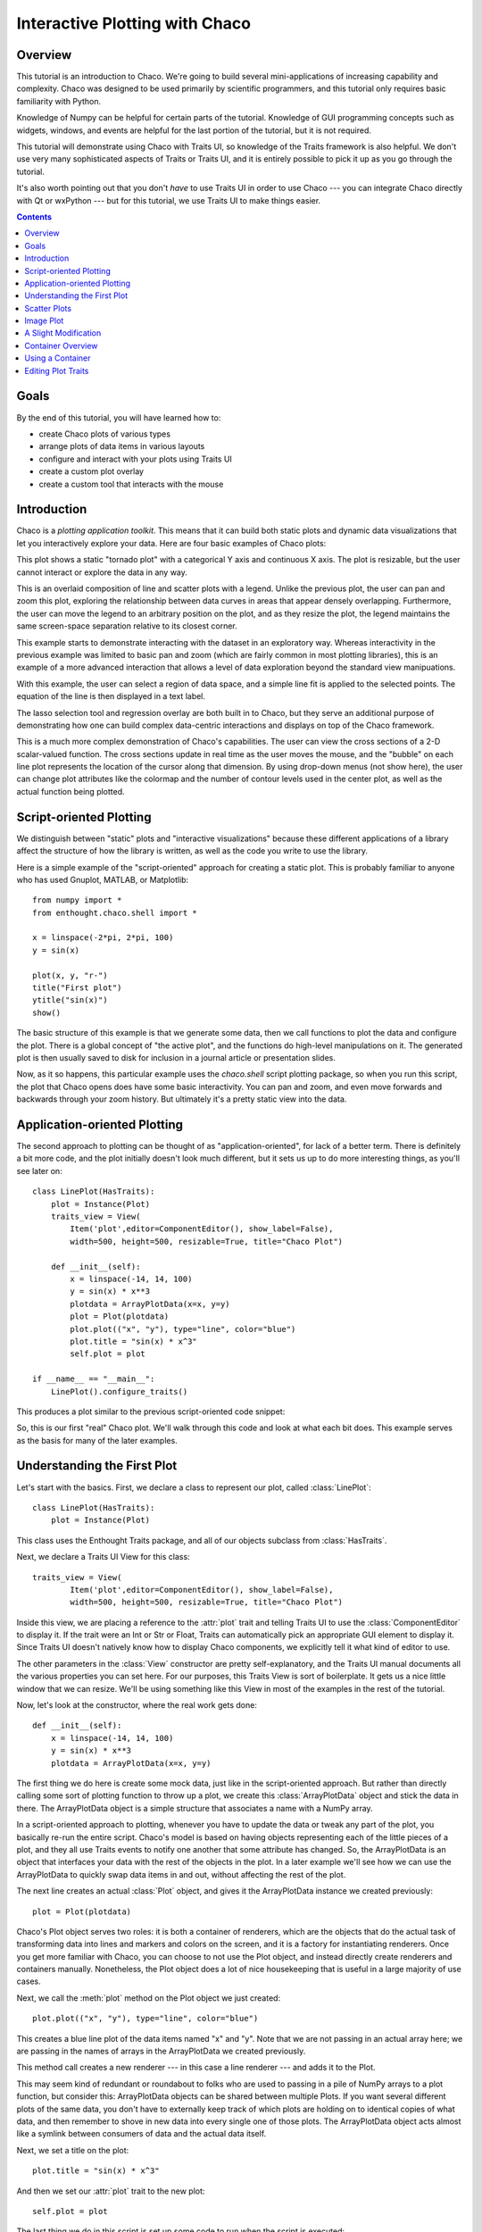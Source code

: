 
.. _tutorial_1:

###############################
Interactive Plotting with Chaco
###############################

Overview
========

This tutorial is an introduction to Chaco. We're going to build several
mini-applications of increasing capability and complexity. Chaco was designed to
be used primarily by scientific programmers, and this tutorial only requires
basic familiarity with Python.

Knowledge of Numpy can be helpful for certain parts of the tutorial. Knowledge
of GUI programming concepts such as widgets, windows, and events are helpful
for the last portion of the tutorial, but it is not required.

This tutorial will demonstrate using Chaco with Traits UI, so knowledge of the
Traits framework is also helpful. We don't use very many sophisticated aspects
of Traits or Traits UI, and it is entirely possible to pick it up as you go
through the tutorial.

It's also worth pointing out that you don't *have* to use Traits UI in order to
use Chaco --- you can integrate Chaco directly with Qt or wxPython --- but for
this tutorial, we use Traits UI to make things easier.

.. contents::


Goals
=====

By the end of this tutorial, you will have learned how to:

- create Chaco plots of various types
- arrange plots of data items in various layouts
- configure and interact with your plots using Traits UI
- create a custom plot overlay
- create a custom tool that interacts with the mouse


Introduction
============

Chaco is a *plotting application toolkit*. This means that it can build
both static plots and dynamic data visualizations that let you
interactively explore your data. Here are four basic examples of Chaco plots:

.. image:: images/tornado.png

This plot shows a static "tornado plot" with a categorical Y axis and continuous
X axis.  The plot is resizable, but the user cannot interact or explore the data
in any way.

.. image:: images/simple_line.png

This is an overlaid composition of line and scatter plots with a legend. Unlike
the previous plot, the user can pan and zoom this plot, exploring the
relationship between data curves in areas that appear densely overlapping.
Furthermore, the user can move the legend to an arbitrary position on the plot,
and as they resize the plot, the legend maintains the same screen-space
separation relative to its closest corner.

.. image:: images/regression.png

This example starts to demonstrate interacting with the dataset in an
exploratory way. Whereas interactivity in the previous example was limited to
basic pan and zoom (which are fairly common in most plotting libraries), this is
an example of a more advanced interaction that allows a level of data
exploration beyond the standard view manipuations.

With this example, the user can select a region of data space, and a simple
line fit is applied to the selected points. The equation of the line is
then displayed in a text label.

The lasso selection tool and regression overlay are both built in to Chaco,
but they serve an additional purpose of demonstrating how one can build complex
data-centric interactions and displays on top of the Chaco framework.

.. image:: images/scalar_function.png

This is a much more complex demonstration of Chaco's capabilities.  The user
can view the cross sections of a 2-D scalar-valued function.  The cross sections
update in real time as the user moves the mouse, and the "bubble" on each line
plot represents the location of the cursor along that dimension.  By using
drop-down menus (not show here), the user can change plot attributes like the
colormap and the number of contour levels used in the center plot, as well as
the actual function being plotted.

Script-oriented Plotting
========================

We distinguish between "static" plots and "interactive visualizations"
because these different applications of a library affect the structure
of how the library is written, as well as the code you write to use the
library.

Here is a simple example of the "script-oriented" approach for creating
a static plot.  This is probably familiar to anyone who has used Gnuplot,
MATLAB, or Matplotlib::

    from numpy import *
    from enthought.chaco.shell import *

    x = linspace(-2*pi, 2*pi, 100)
    y = sin(x)

    plot(x, y, "r-")
    title("First plot")
    ytitle("sin(x)")
    show()

.. image:: images/script_oriented.png

The basic structure of this example is that we generate some data, then we call
functions to plot the data and configure the plot. There is a global concept of
"the active plot", and the functions do high-level manipulations on it. The
generated plot is then usually saved to disk for inclusion in a journal article
or presentation slides.

Now, as it so happens, this particular example uses the `chaco.shell`
script plotting package, so when you run this script, the plot that Chaco opens
does have some basic interactivity. You can pan and zoom, and even move forwards
and backwards through your zoom history. But ultimately it's a pretty static
view into the data.


Application-oriented Plotting
=============================

The second approach to plotting can be thought of as "application-oriented", for
lack of a better term. There is definitely a bit more code, and the plot
initially doesn't look much different, but it sets us up to do more interesting
things, as you'll see later on::

    class LinePlot(HasTraits):
        plot = Instance(Plot)
        traits_view = View(
            Item('plot',editor=ComponentEditor(), show_label=False), 
            width=500, height=500, resizable=True, title="Chaco Plot")

        def __init__(self):
            x = linspace(-14, 14, 100)
            y = sin(x) * x**3
            plotdata = ArrayPlotData(x=x, y=y)
            plot = Plot(plotdata)
            plot.plot(("x", "y"), type="line", color="blue")
            plot.title = "sin(x) * x^3"
            self.plot = plot

    if __name__ == "__main__":
        LinePlot().configure_traits()

This produces a plot similar to the previous script-oriented code snippet:

.. image:: images/first_plot.png

So, this is our first "real" Chaco plot. We'll walk through this code and
look at what each bit does.  This example serves as the basis for many of the
later examples.

Understanding the First Plot
============================

Let's start with the basics.  First, we declare a class to represent our
plot, called :class:`LinePlot`::

    class LinePlot(HasTraits):
        plot = Instance(Plot)

This class uses the Enthought Traits package, and all of our objects subclass
from :class:`HasTraits`.

Next, we declare a Traits UI View for this class::

    traits_view = View( 
            Item('plot',editor=ComponentEditor(), show_label=False), 
            width=500, height=500, resizable=True, title="Chaco Plot") 

Inside this view, we are placing a reference to the :attr:`plot` trait and
telling Traits UI to use the :class:`ComponentEditor` to display it. If the
trait were an Int or Str or Float, Traits can automatically pick an appropriate
GUI element to display it. Since Traits UI doesn't natively know how to display
Chaco components, we explicitly tell it what kind of editor to use.

The other parameters in the :class:`View` constructor are pretty
self-explanatory, and the Traits UI manual documents all the various properties
you can set here. For our purposes, this Traits View is sort of boilerplate. It
gets us a nice little window that we can resize. We'll be using something like
this View in most of the examples in the rest of the tutorial.

Now, let's look at the constructor, where the real work gets done::

    def __init__(self): 
        x = linspace(-14, 14, 100) 
        y = sin(x) * x**3 
        plotdata = ArrayPlotData(x=x, y=y) 

The first thing we do here is create some mock data, just like in the
script-oriented approach.  But rather than directly calling some sort of
plotting function to throw up a plot, we create this :class:`ArrayPlotData`
object and stick the data in there.  The ArrayPlotData object is a simple
structure that associates a name with a NumPy array.

In a script-oriented approach to plotting, whenever you have to update the data
or tweak any part of the plot, you basically re-run the entire script.  Chaco's
model is based on having objects representing each of the little pieces of a
plot, and they all use Traits events to notify one another that some attribute
has changed.  So, the ArrayPlotData is an object that interfaces your
data with the rest of the objects in the plot.  In a later example we'll see
how we can use the ArrayPlotData to quickly swap data items in and
out, without affecting the rest of the plot.

The next line creates an actual :class:`Plot` object, and gives it the
ArrayPlotData instance we created previously::

    plot = Plot(plotdata)

Chaco's Plot object serves two roles: it is both a container of
renderers, which are the objects that do the actual task of transforming data
into lines and markers and colors on the screen, and it is a factory for
instantiating renderers. Once you get more familiar with Chaco, you can choose
to not use the Plot object, and instead directly create renderers and containers
manually. Nonetheless, the Plot object does a lot of nice housekeeping that is
useful in a large majority of use cases.

Next, we call the :meth:`plot` method on the Plot object we just created::

    plot.plot(("x", "y"), type="line", color="blue")

This creates a blue line plot of the data items named "x" and "y".  Note that
we are not passing in an actual array here; we are passing in the names of arrays
in the ArrayPlotData we created previously.

This method call creates a new renderer --- in this case a line renderer --- and
adds it to the Plot.

This may seem kind of redundant or roundabout to folks who are used to passing
in a pile of NumPy arrays to a plot function, but consider this:
ArrayPlotData objects can be shared between multiple Plots.  If you
want several different plots of the same data, you don't have to externally
keep track of which plots are holding on to identical copies of what data, and
then remember to shove in new data into every single one of those plots.  The
ArrayPlotData object acts almost like a symlink between consumers of data and
the actual data itself.

Next, we set a title on the plot::

    plot.title = "sin(x) * x^3"

And then we set our :attr:`plot` trait to the new plot::

    self.plot = plot

The last thing we do in this script is set up some code to run when the script
is executed::

    if __name__ == "__main__": 
        LinePlot().configure_traits() 

This one-liner instantiates a LinePlot object and calls its
:meth:`configure_traits` method.  This brings up a dialog with a traits editor for
the object, built up according to the View we created earlier.  In our
case, the editor just displays our :attr:`plot` attribute using the
ComponentEditor.


Scatter Plots
=============

We can use the same pattern to build a scatter plot::

    class ScatterPlot(HasTraits):
        plot = Instance(Plot)
        traits_view = View(
            Item('plot',editor=ComponentEditor(), show_label=False), 
            width=500, height=500, resizable=True, title="Chaco Plot")

        def __init__(self):
            x = linspace(-14, 14, 100)
            y = sin(x) * x**3
            plotdata = ArrayPlotData(x = x, y = y)
            plot = Plot(plotdata)
            plot.plot(("x", "y"), type="scatter", color="blue")
            plot.title = "sin(x) * x^3"
            self.plot = plot

    if __name__ == "__main__":
        ScatterPlot().configure_traits()

Note that we have only changed the *type* argument to the :meth:`plot.plot` call
and the name of the class from LinePlot to :class:`ScatterPlot`.  This
produces the following:

.. image:: images/scatter.png

Image Plot
==========

Image plots can be created in a similar fashion::

    class ImagePlot(HasTraits): 
        plot = Instance(Plot) 
        traits_view = View( 
            Item('plot', editor=ComponentEditor(), show_label=False), 
            width=500, height=500, resizable=True, title="Chaco Plot") 
        def __init__(self): 
            x = linspace(0, 10, 50) 
            y = linspace(0, 5, 50) 
            xgrid, ygrid = meshgrid(x, y) 
            z = exp(-(xgrid*xgrid+ygrid*ygrid)/100) 
            plotdata = ArrayPlotData(imagedata = z) 
            plot = Plot(plotdata) 
            plot.img_plot("imagedata", xbounds=x, ybounds=y, colormap=jet) 
            self.plot = plot 
    if __name__ == "__main__": 
        ImagePlot().configure_traits() 


There are a few more steps to create the input Z data, and we also call a
different method on the Plot object --- :meth:`img_plot` instead of
:meth:`plot`.  The details of the method parameters are not that important
right now; this is just to demonstrate how we can apply the same basic pattern
from the "first plot" example above to do other kinds of plots.

.. image:: images/image_plot.png


A Slight Modification
=====================

Earlier we said that the Plot object is both a container of renderers and a
factory (or generator) of renderers. This modification of the previous example
illustrates this point. We only create a single instance of Plot, but we call
its :meth:`plot()` method twice. Each call creates a new renderer and adds it to
the Plot object's list of renderers. Also notice that we are reusing the *x*
array from the ArrayPlotData::

    class OverlappingPlot(HasTraits): 
        plot = Instance(Plot) 
        traits_view = View( 
            Item('plot',editor=ComponentEditor(), show_label=False), 
            width=500, height=500, resizable=True, title="Chaco Plot") 
        def __init__(self): 
            x = linspace(-14, 14, 100) 
            y = x/2 * sin(x) 
            y2 = cos(x) 
            plotdata = ArrayPlotData(x=x, y=y, y2=y2) 
            plot = Plot(plotdata) 
            plot.plot(("x", "y"), type="scatter", color="blue") 
            plot.plot(("x", "y2"), type="line", color="red") 
            self.plot = plot 
    if __name__ == "__main__": 
        OverlappingPlot().configure_traits()

.. image:: images/overlapping_plot.png


Container Overview
==================

So far we've only seen single plots, but frequently we need to plot data side
by side.  Chaco uses various subclasses of :class:`Container` to do layout.
Horizontal containers (:class:`HPlotContainer`) place components horizontally:

.. image:: images/hplotcontainer.png

Vertical containers (:class:`VPlotContainer`) array component vertically:

.. image:: images/vplotcontainer.png

Grid container (:class:`GridPlotContainer`) lays plots out in a grid:

.. image:: images/gridcontainer.png

Overlay containers (:class:`OverlayPlotContainer`) just overlay plots on top of
each other:

.. image:: images/simple_line.png

You've actually already seen OverlayPlotContainer --- the Plot
class is actually a special subclass of OverlayPlotContainer.  All of
the plots inside this container appear to share the same X- and Y-axis, but this
is not a requirement of the container.  For instance, the following plot shows
plots sharing only the X-axis:

.. image:: images/multiyaxis.png


Using a Container
=================

Containers can have any Chaco componeny added to them.  The following code
creates a separate Plot instance for the scatter plot and the line
plot, and adds them both to the HPlotContainer object::

    class ContainerExample(HasTraits): 
        plot = Instance(HPlotContainer) 
        traits_view = View(Item('plot', editor=ComponentEditor(), show_label=False), 
                           width=1000, height=600, resizable=True, title="Chaco Plot") 
        def __init__(self): 
            x = linspace(-14, 14, 100) 
            y = sin(x) * x**3 
            plotdata = ArrayPlotData(x=x, y=y) 
            scatter = Plot(plotdata) 
            scatter.plot(("x", "y"), type="scatter", color="blue") 
            line = Plot(plotdata) 
            line.plot(("x", "y"), type="line", color="blue") 
            container = HPlotContainer(scatter, line) 
            self.plot = container 

This produces the following plot:

.. image:: images/container_example.png

There are many parameters you can configure on a container, like background
color, border thickness, spacing, and padding.  We're going to modify the last
two lines of the previous example a little bit to make the two plots touch in
the middle::

    container = HPlotContainer(scatter, line) 
    container.spacing = 0 
    scatter.padding_right = 0 
    line.padding_left = 0 
    line.y_axis.orientation = "right" 
    self.plot = container

Something to note here is that all Chaco components have both bounds and
padding (or margin).  In order to make our plots touch, we need to zero out the
padding on the appropriate side of each plot.  We also move the Y-axis for the
line plot (which is on the right hand side) to the right side.

This produces the following:

.. image:: images/container_nospace.png


Editing Plot Traits
===================

So far, the stuff you've seen is pretty standard: building up a plot of some
sort and doing some layout on them.  Now we're going to start taking advantage
of the underlying framework.

Chaco is written using Traits.  This means that all the graphical bits you
see --- and many of the bits you don't see --- are all objects with various
traits, generating events, and capable of responding to events.

We're going to modify our previous ScatterPlot example to demonstrate some
of these capabilities.  Here is the full listing of the modified code,
including some of the new import lines. ::

    from enthought.traits.api import HasTraits, Instance, Int 
    from enthought.enable.api import ColorTraits 
    from enthought.chaco.api import marker_trait 

    class ScatterPlotTraits(HasTraits):

        plot = Instance(Plot)
        color = ColorTrait("blue")
        marker = marker_trait
        marker_size = Int(4)

        traits_view = View(
            Group(Item('color', label="Color", style="custom"),
                  Item('marker', label="Marker"),
                  Item('marker_size', label="Size"),
                  Item('plot', editor=ComponentEditor(), show_label=False),
                  orientation = "vertical"),
                  width=800, height=600, resizable=True, title="Chaco Plot")

        def __init__(self):
            x = linspace(-14, 14, 100)
            y = sin(x) * x**3
            plotdata = ArrayPlotData(x = x, y = y)
            plot = Plot(plotdata)

            self.renderer = plot.plot(("x", "y"), type="scatter", color="blue")[0]
            self.plot = plot

        def _color_changed(self):
            self.renderer.color = self.color

        def _marker_changed(self):
            self.renderer.marker = self.marker

        def _marker_size_changed(self):
            self.renderer.marker_size = self.marker_size

    if __name__ == "__main__":
        ScatterPlotTraits().configure_traits()


Let's step through the changes.

First, we add traits for color, marker type, and marker size::

    class ScatterPlotTraits(HasTraits): 
        plot = Instance(Plot) 
        color = ColorTrait("blue") 
        marker = marker_trait 
        marker_size = Int(4) 

We're also going to change our Traits UI View to include references to these
new traits.  We'll put them in a Traits UI :class:`Group` so that we can control
the layout in the dialog a little better --- here, we're setting the layout
orientation of the elements in the dialog to "vertical". ::

    traits_view = View( 
        Group( 
            Item('color', label="Color", style="custom"), 
            Item('marker', label="Marker"), 
            Item('marker_size', label="Size"), 
            Item('plot', editor=ComponentEditor(), show_label=False), 
            orientation = "vertical" 
            ), 
            width=500, height=500, resizable=True, 
            title="Chaco Plot")

Now we have to do something with those traits.  We're going to modify the
constructor so that we grab a handle to the renderer that is created by
the call to :meth:`plot`::

    self.renderer = plot.plot(("x", "y"), type="scatter", color="blue")[0]

Recall that a Plot is a container for renderers and a factory for them. When
called, its :meth:`plot` method returns a list of the renderers that the call
created. In previous examples we've been just ignoring or discarding the return
value, since we had no use for it. In this case, however, we're going to grab a
reference to that renderer so that we can modify its attributes in later
methods.

The :meth:`plot` method returns a list of renderers because for some values
of the *type* argument, it will create multiple renderers.  In our case here,
we are just doing a scatter plot, and this creates just a single renderer.

Next, we are going to define some Traits event handlers.  These are specially-named
methods that get called whenever the value of a particular trait changes.  Here
is the handler for :attr:`color` trait::

    def _color_changed(self):
        self.renderer.color = self.color

This event handler gets called whenever the value of :attr:`self.color` changes,
whether due to user interaction with a GUI, or due to code elsewhere. (The
Traits framework automatically calls this method because its name follows the
name template of :samp:`\_{traitname}_changed`.) Since this gets called after
the new value has already been updated, we can read out the new value just by
accessing :attr:`self.color`. We are just going to copy the color to the scatter
renderer. You can see why we needed to hold on to the renderer in the
constructor.

Now we do the same thing for the marker type and marker size traits::

    def _marker_changed(self):
        self.renderer.marker = self.marker

    def _marker_size_changed(self):
        self.renderer.marker_size = self.marker_size

Running the code produces an app that looks like this:

.. image:: images/traits.png

Depending on your platform, the color editor/swatch at the top may look different.
This is how it looks on Mac OS X.  All of the controls here are "live".  You can
modify them and the plot will update.



